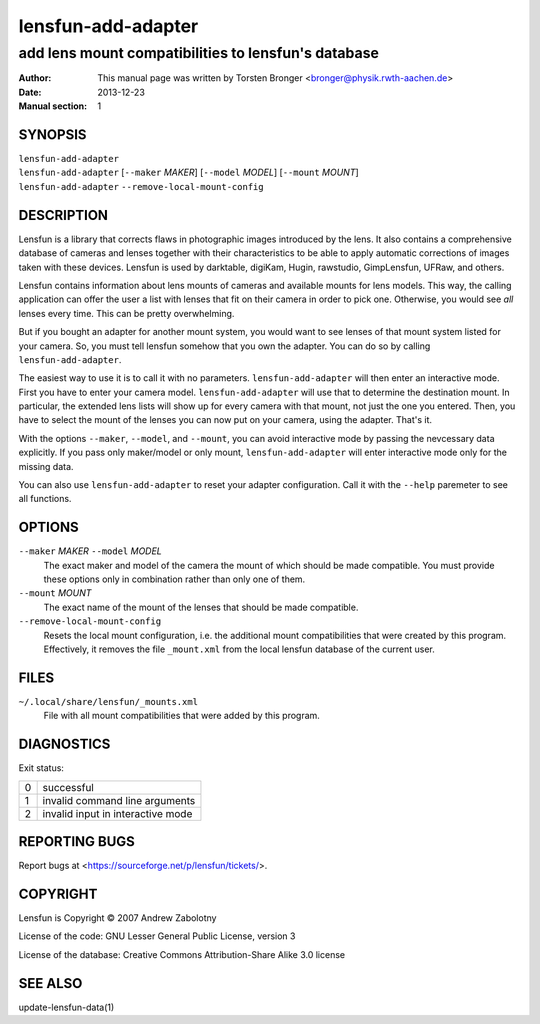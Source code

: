 ======================
lensfun-add-adapter
======================

--------------------------------------------------------
add lens mount compatibilities to lensfun's database
--------------------------------------------------------

:Author: This manual page was written by Torsten Bronger <bronger@physik.rwth-aachen.de>
:Date:   2013-12-23
:Manual section: 1

SYNOPSIS
============

| ``lensfun-add-adapter``
| ``lensfun-add-adapter`` [``--maker`` `MAKER`] [``--model`` `MODEL`] [``--mount`` `MOUNT`]
| ``lensfun-add-adapter`` ``--remove-local-mount-config``

DESCRIPTION
===============

Lensfun is a library that corrects flaws in photographic images introduced by
the lens.  It also contains a comprehensive database of cameras and lenses
together with their characteristics to be able to apply automatic corrections
of images taken with these devices.  Lensfun is used by darktable, digiKam,
Hugin, rawstudio, GimpLensfun, UFRaw, and others.

Lensfun contains information about lens mounts of cameras and available mounts
for lens models.  This way, the calling application can offer the user a list
with lenses that fit on their camera in order to pick one.  Otherwise, you
would see *all* lenses every time.  This can be pretty overwhelming.

But if you bought an adapter for another mount system, you would want to see
lenses of that mount system listed for your camera.  So, you must tell lensfun
somehow that you own the adapter.  You can do so by calling
``lensfun-add-adapter``.

The easiest way to use it is to call it with no parameters.
``lensfun-add-adapter`` will then enter an interactive mode.  First you have to
enter your camera model.  ``lensfun-add-adapter`` will use that to determine
the destination mount.  In particular, the extended lens lists will show up for
every camera with that mount, not just the one you entered.  Then, you have to
select the mount of the lenses you can now put on your camera, using the
adapter.  That's it.

With the options ``--maker``, ``--model``, and ``--mount``, you can avoid
interactive mode by passing the nevcessary data explicitly.  If you pass only
maker/model or only mount, ``lensfun-add-adapter`` will enter interactive mode
only for the missing data.

You can also use ``lensfun-add-adapter`` to reset your adapter configuration.
Call it with the ``--help`` paremeter to see all functions.

OPTIONS
=========

``--maker`` `MAKER` ``--model`` `MODEL`
    The exact maker and model of the camera the mount of which should be made
    compatible.  You must provide these options only in combination rather than
    only one of them.

``--mount`` `MOUNT`
    The exact name of the mount of the lenses that should be made compatible.

``--remove-local-mount-config``
    Resets the local mount configuration, i.e. the additional mount
    compatibilities that were created by this program.  Effectively, it removes
    the file ``_mount.xml`` from the local lensfun database of the current
    user.

FILES
=====

``~/.local/share/lensfun/_mounts.xml``
    File with all mount compatibilities that were added by this program.

DIAGNOSTICS
===============

Exit status:

===========  =====================================
    0         successful
    1         invalid command line arguments
    2         invalid input in interactive mode
===========  =====================================


REPORTING BUGS
====================

Report bugs at <https://sourceforge.net/p/lensfun/tickets/>.

COPYRIGHT
=============

Lensfun is Copyright © 2007 Andrew Zabolotny

License of the code: GNU Lesser General Public License, version 3

License of the database: Creative Commons Attribution-Share Alike 3.0 license

SEE ALSO
============

update-lensfun-data(1)
